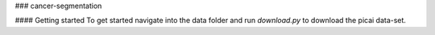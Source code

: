### cancer-segmentation

#### Getting started
To get started navigate into the data folder and run `download.py` to download the picai data-set.



